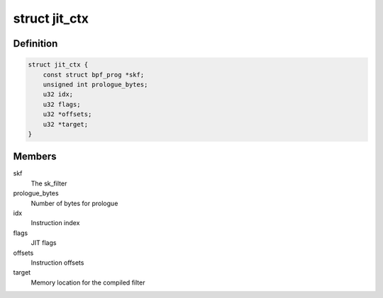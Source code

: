 .. -*- coding: utf-8; mode: rst -*-
.. src-file: arch/mips/net/bpf_jit.c

.. _`jit_ctx`:

struct jit_ctx
==============

.. c:type:: struct jit_ctx

    JIT context

.. _`jit_ctx.definition`:

Definition
----------

.. code-block:: c

    struct jit_ctx {
        const struct bpf_prog *skf;
        unsigned int prologue_bytes;
        u32 idx;
        u32 flags;
        u32 *offsets;
        u32 *target;
    }

.. _`jit_ctx.members`:

Members
-------

skf
    The sk_filter

prologue_bytes
    Number of bytes for prologue

idx
    Instruction index

flags
    JIT flags

offsets
    Instruction offsets

target
    Memory location for the compiled filter

.. This file was automatic generated / don't edit.

